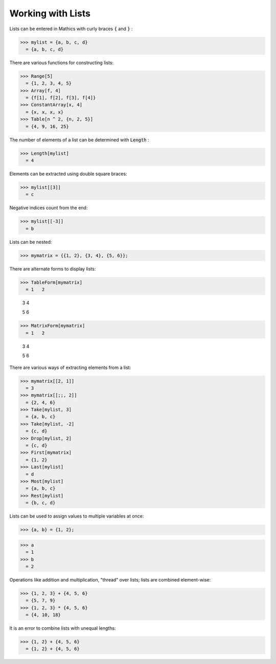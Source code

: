 Working with Lists
==================

Lists can be entered in \Mathics with curly braces :code:`{`  and :code:`}` :

>>> mylist = {a, b, c, d}
  = {a, b, c, d}

There are various functions for constructing lists:

>>> Range[5]
  = {1, 2, 3, 4, 5}
>>> Array[f, 4]
  = {f[1], f[2], f[3], f[4]}
>>> ConstantArray[x, 4]
  = {x, x, x, x}
>>> Table[n ^ 2, {n, 2, 5}]
  = {4, 9, 16, 25}

The number of elements of a list can be determined with :code:`Length` :

>>> Length[mylist]
  = 4

Elements can be extracted using double square braces:

>>> mylist[[3]]
  = c

Negative indices count from the end:

>>> mylist[[-3]]
  = b

Lists can be nested:

>>> mymatrix = {{1, 2}, {3, 4}, {5, 6}};


There are alternate forms to display lists:

>>> TableForm[mymatrix]
  = 1   2
    
    3   4
    
    5   6
>>> MatrixForm[mymatrix]
  = 1   2
    
    3   4
    
    5   6

There are various ways of extracting elements from a list:

>>> mymatrix[[2, 1]]
  = 3
>>> mymatrix[[;;, 2]]
  = {2, 4, 6}
>>> Take[mylist, 3]
  = {a, b, c}
>>> Take[mylist, -2]
  = {c, d}
>>> Drop[mylist, 2]
  = {c, d}
>>> First[mymatrix]
  = {1, 2}
>>> Last[mylist]
  = d
>>> Most[mylist]
  = {a, b, c}
>>> Rest[mylist]
  = {b, c, d}

Lists can be used to assign values to multiple variables at once:

>>> {a, b} = {1, 2};

>>> a
  = 1
>>> b
  = 2

Operations like addition and multiplication, "thread" over lists; lists are combined element-wise:

>>> {1, 2, 3} + {4, 5, 6}
  = {5, 7, 9}
>>> {1, 2, 3} * {4, 5, 6}
  = {4, 10, 18}

It is an error to combine lists with unequal lengths:

>>> {1, 2} + {4, 5, 6}
  = {1, 2} + {4, 5, 6}
